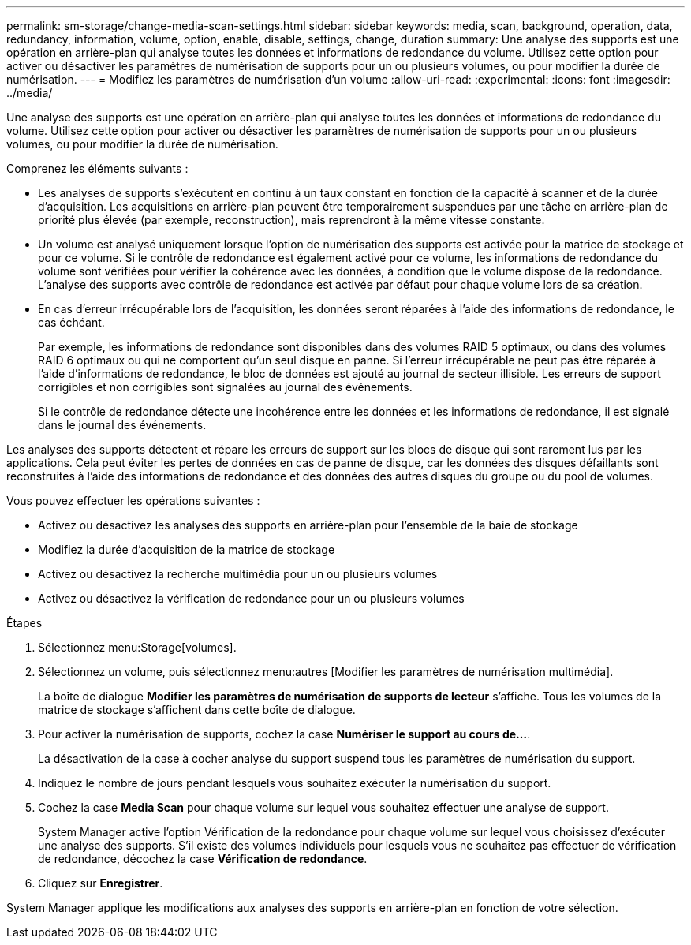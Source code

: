 ---
permalink: sm-storage/change-media-scan-settings.html 
sidebar: sidebar 
keywords: media, scan, background, operation, data, redundancy, information, volume, option, enable, disable, settings, change, duration 
summary: Une analyse des supports est une opération en arrière-plan qui analyse toutes les données et informations de redondance du volume. Utilisez cette option pour activer ou désactiver les paramètres de numérisation de supports pour un ou plusieurs volumes, ou pour modifier la durée de numérisation. 
---
= Modifiez les paramètres de numérisation d'un volume
:allow-uri-read: 
:experimental: 
:icons: font
:imagesdir: ../media/


[role="lead"]
Une analyse des supports est une opération en arrière-plan qui analyse toutes les données et informations de redondance du volume. Utilisez cette option pour activer ou désactiver les paramètres de numérisation de supports pour un ou plusieurs volumes, ou pour modifier la durée de numérisation.

Comprenez les éléments suivants :

* Les analyses de supports s'exécutent en continu à un taux constant en fonction de la capacité à scanner et de la durée d'acquisition. Les acquisitions en arrière-plan peuvent être temporairement suspendues par une tâche en arrière-plan de priorité plus élevée (par exemple, reconstruction), mais reprendront à la même vitesse constante.
* Un volume est analysé uniquement lorsque l'option de numérisation des supports est activée pour la matrice de stockage et pour ce volume. Si le contrôle de redondance est également activé pour ce volume, les informations de redondance du volume sont vérifiées pour vérifier la cohérence avec les données, à condition que le volume dispose de la redondance. L'analyse des supports avec contrôle de redondance est activée par défaut pour chaque volume lors de sa création.
* En cas d'erreur irrécupérable lors de l'acquisition, les données seront réparées à l'aide des informations de redondance, le cas échéant.
+
Par exemple, les informations de redondance sont disponibles dans des volumes RAID 5 optimaux, ou dans des volumes RAID 6 optimaux ou qui ne comportent qu'un seul disque en panne. Si l'erreur irrécupérable ne peut pas être réparée à l'aide d'informations de redondance, le bloc de données est ajouté au journal de secteur illisible. Les erreurs de support corrigibles et non corrigibles sont signalées au journal des événements.

+
Si le contrôle de redondance détecte une incohérence entre les données et les informations de redondance, il est signalé dans le journal des événements.



Les analyses des supports détectent et répare les erreurs de support sur les blocs de disque qui sont rarement lus par les applications. Cela peut éviter les pertes de données en cas de panne de disque, car les données des disques défaillants sont reconstruites à l'aide des informations de redondance et des données des autres disques du groupe ou du pool de volumes.

Vous pouvez effectuer les opérations suivantes :

* Activez ou désactivez les analyses des supports en arrière-plan pour l'ensemble de la baie de stockage
* Modifiez la durée d'acquisition de la matrice de stockage
* Activez ou désactivez la recherche multimédia pour un ou plusieurs volumes
* Activez ou désactivez la vérification de redondance pour un ou plusieurs volumes


.Étapes
. Sélectionnez menu:Storage[volumes].
. Sélectionnez un volume, puis sélectionnez menu:autres [Modifier les paramètres de numérisation multimédia].
+
La boîte de dialogue *Modifier les paramètres de numérisation de supports de lecteur* s'affiche. Tous les volumes de la matrice de stockage s'affichent dans cette boîte de dialogue.

. Pour activer la numérisation de supports, cochez la case *Numériser le support au cours de...*.
+
La désactivation de la case à cocher analyse du support suspend tous les paramètres de numérisation du support.

. Indiquez le nombre de jours pendant lesquels vous souhaitez exécuter la numérisation du support.
. Cochez la case *Media Scan* pour chaque volume sur lequel vous souhaitez effectuer une analyse de support.
+
System Manager active l'option Vérification de la redondance pour chaque volume sur lequel vous choisissez d'exécuter une analyse des supports. S'il existe des volumes individuels pour lesquels vous ne souhaitez pas effectuer de vérification de redondance, décochez la case **Vérification de redondance**.

. Cliquez sur *Enregistrer*.


System Manager applique les modifications aux analyses des supports en arrière-plan en fonction de votre sélection.
